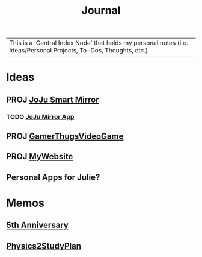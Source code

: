 :PROPERTIES:
:ID:       f6fd4922-495c-4442-a252-799999cb9a41
:END:
#+title: Journal
#+filetags:Index

|This is a 'Central Index Node' that holds my personal notes (i.e. Ideas/Personal Projects, To-Dos, Thoughts, etc.)

* Ideas
:PROPERTIES:
:ID:       5b6c1adb-4c73-42c8-be8c-15a61a22ffbe
:END:
** PROJ [[id:e8b80fcc-eec3-40d7-9256-fe010c5be85e][JoJu Smart Mirror]]
*** TODO [[id:6d0c53ee-6e82-40a5-8892-c6efa79e85d6][JoJu Mirror App]]
** PROJ [[id:cdef2d70-54de-4357-a5e1-b477f4b5ecbc][GamerThugsVideoGame]]
** PROJ [[id:07f90df6-e8d4-42a0-baef-854b71e6aaac][MyWebsite]]
** Personal Apps for Julie?
* Memos
:PROPERTIES:
:ID:       59d413cb-3fee-45c6-822a-43177ccd4d62
:END:
** [[id:c5356241-2efb-4087-a3f5-7e6a1252310a][5th Anniversary]]
** [[id:24c3523b-926e-4773-be68-5a7cf66996d0][Physics2StudyPlan]]

